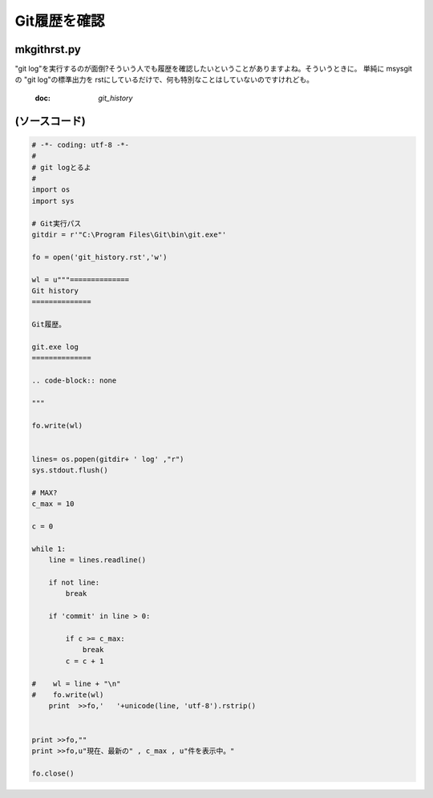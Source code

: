 ﻿==============
Git履歴を確認
==============


mkgithrst.py
==============

"git log"を実行するのが面倒?そういう人でも履歴を確認したいということがありますよね。そういうときに。
単純に msysgit の "git log"の標準出力を rstにしているだけで、何も特別なことはしていないのですけれども。

   :doc: `git_history`

(ソースコード)
==============

.. code-block:: python

   # -*- coding: utf-8 -*-
   #
   # git logとるよ
   #
   import os
   import sys
   
   # Git実行パス
   gitdir = r'"C:\Program Files\Git\bin\git.exe"'
   
   fo = open('git_history.rst','w')
   
   wl = u"""==============
   Git history
   ==============
   
   Git履歴。
   
   git.exe log
   ==============
   
   .. code-block:: none
   
   """
   
   fo.write(wl)
   
   
   lines= os.popen(gitdir+ ' log' ,"r")
   sys.stdout.flush()
   
   # MAX?
   c_max = 10
   
   c = 0
   
   while 1:
       line = lines.readline()
   
       if not line:
           break
       
       if 'commit' in line > 0:
           
           if c >= c_max:
               break
           c = c + 1
   
   #    wl = line + "\n"
   #    fo.write(wl)
       print  >>fo,'   '+unicode(line, 'utf-8').rstrip()
   
   
   print >>fo,""
   print >>fo,u"現在、最新の" , c_max , u"件を表示中。" 
   
   fo.close()   

